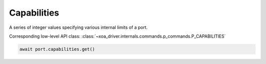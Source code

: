 Capabilities
=========================
A series of integer values specifying various internal limits of a port.

Corresponding low-level API class: :class:`~xoa_driver.internals.commands.p_commands.P_CAPABILITIES`

.. code-block:: python

    await port.capabilities.get()